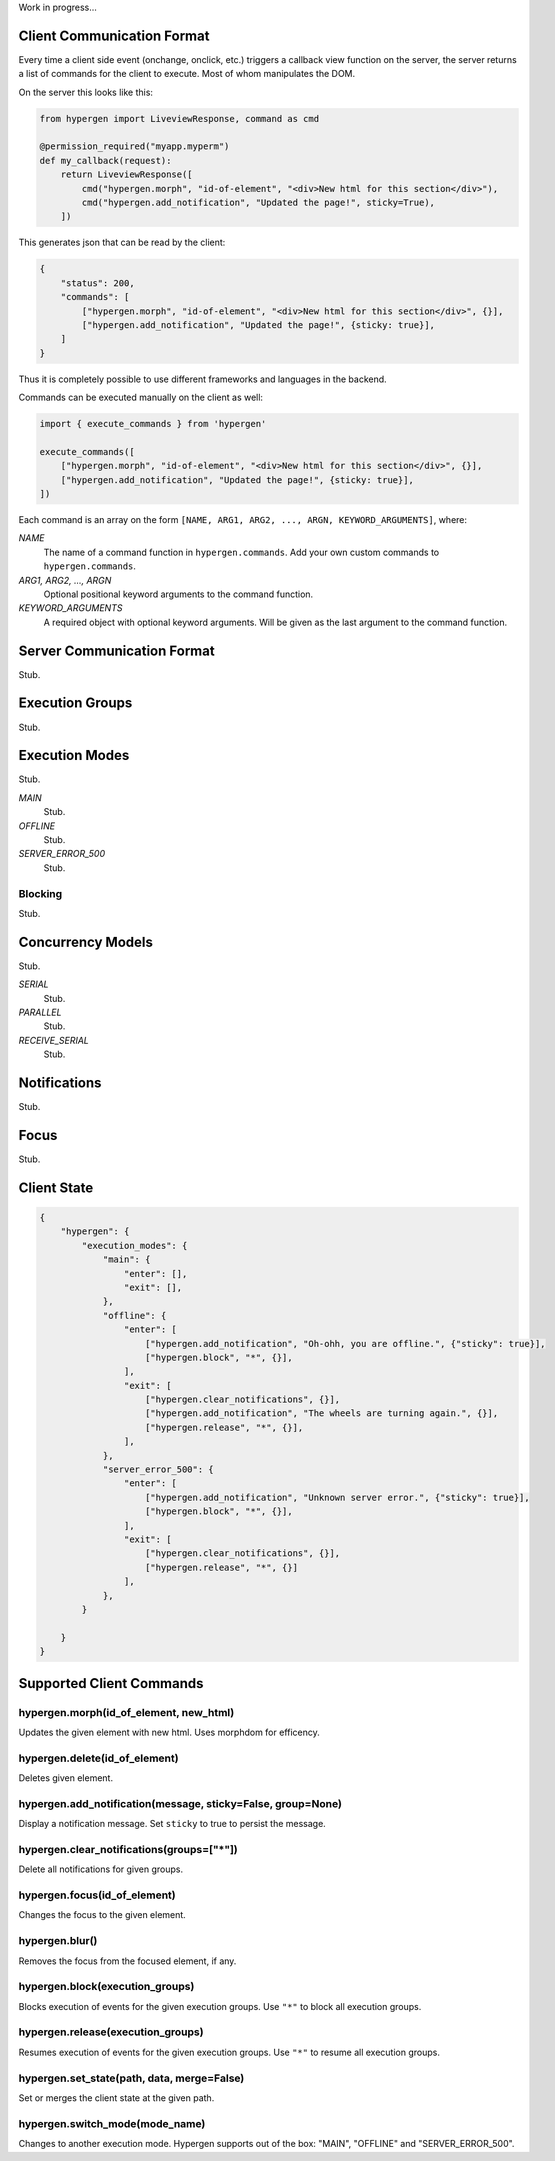 Work in progress...

Client Communication Format
===========================

Every time a client side event (onchange, onclick, etc.) triggers a callback view function on the server, the server returns a list of commands for the client to execute. Most of whom manipulates the DOM.

On the server this looks like this:

.. code-block:: python
                
    from hypergen import LiveviewResponse, command as cmd
    
    @permission_required("myapp.myperm")
    def my_callback(request):
        return LiveviewResponse([
            cmd("hypergen.morph", "id-of-element", "<div>New html for this section</div>"),
            cmd("hypergen.add_notification", "Updated the page!", sticky=True),
        ])

This generates json that can be read by the client:
     
.. code-block:: javascript

    {
        "status": 200,
        "commands": [
            ["hypergen.morph", "id-of-element", "<div>New html for this section</div>", {}],
            ["hypergen.add_notification", "Updated the page!", {sticky: true}],
        ]
    }

Thus it is completely possible to use different frameworks and languages in the backend.
        
Commands can be executed manually on the client as well:

.. code-block:: javascript
                
    import { execute_commands } from 'hypergen'

    execute_commands([
        ["hypergen.morph", "id-of-element", "<div>New html for this section</div>", {}],
        ["hypergen.add_notification", "Updated the page!", {sticky: true}],
    ])

Each command is an array on the form ``[NAME, ARG1, ARG2, ..., ARGN, KEYWORD_ARGUMENTS]``, where:

*NAME*
    The name of a command function in ``hypergen.commands``. Add your own custom commands to
    ``hypergen.commands``.
*ARG1, ARG2, ..., ARGN*
    Optional positional keyword arguments to the command function.
*KEYWORD_ARGUMENTS*
    A required object with optional keyword arguments. Will be given as the last argument to the
    command function.


Server Communication Format
===========================

Stub.

Execution Groups
================

Stub.

Execution Modes
===============

Stub.

*MAIN*
    Stub.
*OFFLINE*
    Stub.
*SERVER_ERROR_500*
    Stub.

Blocking
--------

Stub.

Concurrency Models
==================

Stub.

*SERIAL*
    Stub.
*PARALLEL*
    Stub.
*RECEIVE_SERIAL*
    Stub.

Notifications
=============

Stub.

Focus
=====

Stub.

Client State
============

.. code-block:: javascript

    {
        "hypergen": {
            "execution_modes": {
                "main": {
                    "enter": [],
                    "exit": [],
                },
                "offline": {
                    "enter": [
                        ["hypergen.add_notification", "Oh-ohh, you are offline.", {"sticky": true}],
                        ["hypergen.block", "*", {}],
                    ],
                    "exit": [
                        ["hypergen.clear_notifications", {}],
                        ["hypergen.add_notification", "The wheels are turning again.", {}],
                        ["hypergen.release", "*", {}],                        
                    ],
                },
                "server_error_500": {
                    "enter": [
                        ["hypergen.add_notification", "Unknown server error.", {"sticky": true}],
                        ["hypergen.block", "*", {}],
                    ],
                    "exit": [
                        ["hypergen.clear_notifications", {}],
                        ["hypergen.release", "*", {}]                        
                    ],
                },
            }

        }
    }

Supported Client Commands
=========================

hypergen.morph(id_of_element, new_html)
---------------------------------------

Updates the given element with new html. Uses morphdom for efficency.

hypergen.delete(id_of_element)
------------------------------

Deletes given element.

hypergen.add_notification(message, sticky=False, group=None)
--------------------------------

Display a notification message. Set ``sticky`` to true to persist the message.

hypergen.clear_notifications(groups=["*"])
--------------------------------

Delete all notifications for given groups.

hypergen.focus(id_of_element)
------------------------------

Changes the focus to the given element.

hypergen.blur()
---------------

Removes the focus from the focused element, if any.

hypergen.block(execution_groups)
--------------------------------

Blocks execution of events for the given execution groups. Use ``"*"`` to block all execution groups.

hypergen.release(execution_groups)
--------------------------------

Resumes execution of events for the given execution groups. Use ``"*"`` to resume all execution groups.

hypergen.set_state(path, data, merge=False)
-------------------------------------------

Set or merges the client state at the given path.

hypergen.switch_mode(mode_name)
-------------------------------

Changes to another execution mode. Hypergen supports out of the box: "MAIN", "OFFLINE" and "SERVER_ERROR_500".

